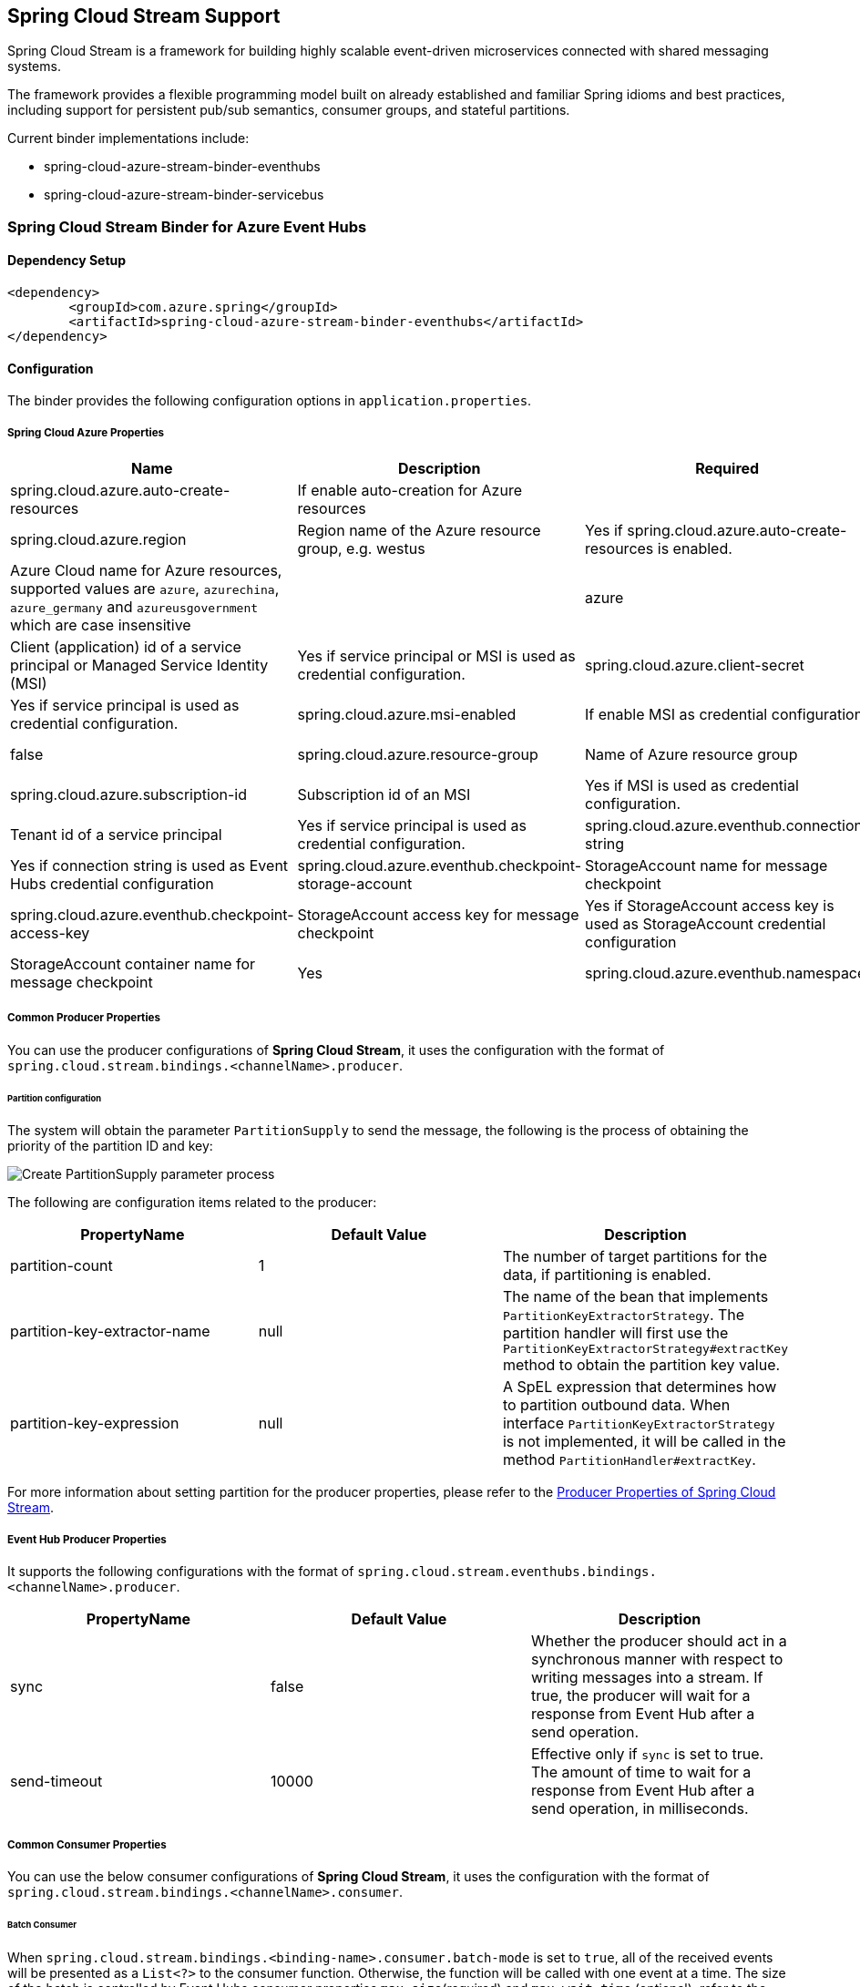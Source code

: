 == Spring Cloud Stream Support

Spring Cloud Stream is a framework for building highly scalable event-driven microservices connected with shared messaging systems.

The framework provides a flexible programming model built on already established and familiar Spring idioms and best practices, including support for persistent pub/sub semantics, consumer groups, and stateful partitions.

Current binder implementations include:

* spring-cloud-azure-stream-binder-eventhubs
* spring-cloud-azure-stream-binder-servicebus

=== Spring Cloud Stream Binder for Azure Event Hubs

==== Dependency Setup

[source,xml]
----
<dependency>
	<groupId>com.azure.spring</groupId>
	<artifactId>spring-cloud-azure-stream-binder-eventhubs</artifactId>
</dependency>
----

==== Configuration

The binder provides the following configuration options in `application.properties`.

===== Spring Cloud Azure Properties

[cols="<,<,<,<"]
|===
|Name |Description |Required |Default

|spring.cloud.azure.auto-create-resources |If enable auto-creation for Azure resources | |false
|spring.cloud.azure.region |Region name of the Azure resource group, e.g. westus |Yes if spring.cloud.azure.auto-create-resources is enabled. 
|spring.cloud.azure.environment |Azure Cloud name for Azure resources, supported values are `azure`, `azurechina`, `azure_germany` and `azureusgovernment` which are case insensitive | |azure 
|spring.cloud.azure.client-id |Client (application) id of a service principal or Managed Service Identity (MSI) |Yes if service principal or MSI is used as credential configuration. 
|spring.cloud.azure.client-secret |Client secret of a service principal |Yes if service principal is used as credential configuration. 
|spring.cloud.azure.msi-enabled |If enable MSI as credential configuration |Yes if MSI is used as credential configuration. |false
|spring.cloud.azure.resource-group |Name of Azure resource group |Yes if service principal or MSI is used as credential configuration. 
|spring.cloud.azure.subscription-id |Subscription id of an MSI |Yes if MSI is used as credential configuration. 
|spring.cloud.azure.tenant-id |Tenant id of a service principal |Yes if service principal is used as credential configuration. 
|spring.cloud.azure.eventhub.connection-string |Event Hubs Namespace connection string |Yes if connection string is used as Event Hubs credential configuration 
|spring.cloud.azure.eventhub.checkpoint-storage-account |StorageAccount name for message checkpoint |Yes
|spring.cloud.azure.eventhub.checkpoint-access-key |StorageAccount access key for message checkpoint |Yes if StorageAccount access key is used as StorageAccount credential configuration
|spring.cloud.azure.eventhub.checkpoint-container |StorageAccount container name for message checkpoint |Yes
|spring.cloud.azure.eventhub.namespace |Event Hub Namespace. Auto creating if missing |Yes if service principal or MSI is used as credential configuration. 
|===

===== Common Producer Properties

You can use the producer configurations of *Spring Cloud Stream*,
it uses the configuration with the format of `spring.cloud.stream.bindings.&lt;channelName&gt;.producer`.

====== Partition configuration

The system will obtain the parameter `PartitionSupply` to send the message,
the following is the process of obtaining the priority of the partition ID and key:

image:https://user-images.githubusercontent.com/13167207/142611562-38dfd834-47e6-4b8c-ba7d-b811f88a2821.png[Create PartitionSupply parameter process]

The following are configuration items related to the producer:

[cols="3*", options="header"]
|===
|PropertyName |Default Value | Description
|partition-count
|1
|The number of target partitions for the data, if partitioning is enabled.
|partition-key-extractor-name
|null
|The name of the bean that implements `PartitionKeyExtractorStrategy`.
The partition handler will first use the `PartitionKeyExtractorStrategy#extractKey` method to obtain the partition key value.
|partition-key-expression
|null
|A SpEL expression that determines how to partition outbound data.
When interface `PartitionKeyExtractorStrategy` is not implemented, it will be called in the method `PartitionHandler#extractKey`.
|===

For more information about setting partition for the producer properties, please refer to the https://docs.spring.io/spring-cloud-stream/docs/current/reference/html/spring-cloud-stream.html#_producer_properties[Producer Properties of Spring Cloud Stream].

===== Event Hub Producer Properties

It supports the following configurations with the format of `spring.cloud.stream.eventhubs.bindings.&lt;channelName&gt;.producer`.
[cols="3*", options="header"]
|===
|PropertyName |Default Value | Description
|sync
|false
|Whether the producer should act in a synchronous manner with respect to writing messages into a stream. If true, the
producer will wait for a response from Event Hub after a send operation.
|send-timeout
|10000
|Effective only if `sync` is set to true. The amount of time to wait for a response from Event Hub after a send operation, in milliseconds.
|===

===== Common Consumer Properties

You can use the below consumer configurations of *Spring Cloud Stream*,
it uses the configuration with the format of `spring.cloud.stream.bindings.&lt;channelName&gt;.consumer`.

====== Batch Consumer

When `spring.cloud.stream.bindings.&lt;binding-name&gt;.consumer.batch-mode` is set to `true`, all of the received events
will be presented as a `List&lt;?&gt;` to the consumer function. Otherwise, the function will be called with one event at a time.
The size of the batch is controlled by Event Hubs consumer properties `max-size`(required) and `max-wait-time`
(optional); refer to the <<event-hub-consumer-properties,below section>> for more information.

*_batch-mode_*

Whether to enable the entire batch of messages to be passed to the consumer function in a `List`.

Default: `False`

===== Event Hub Consumer Properties

It supports the following configurations with the format of `spring.cloud.stream.eventhubs.bindings.&lt;channelName&gt;.consumer`.

*_start-position_*

Whether the consumer receives messages from the beginning or end of event hub. if `EARLIEST`, from beginning. If
`LATEST`, from end.

Default: `LATEST`

*_checkpoint-mode_*

The mode in which checkpoints are updated.

`RECORD`, `default` mode. Checkpoints occur after each record is successfully processed by user-defined message
handler without any exception. If you use `StorageAccount` as checkpoint store, this might become bottleneck.

`BATCH`, checkpoints occur after each batch of messages successfully processed by user-defined message handler
without any exception. Be aware that batch size could be any value and `BATCH` mode is only supported when consume
batch
mode is set true.

`MANUAL`, checkpoints occur on demand by the user via the `Checkpointer`. You can do checkpoints after the message has been successfully processed. `Message.getHeaders.get(AzureHeaders.CHECKPOINTER)`callback can get you the `Checkpointer` you need. Please be aware all messages in the corresponding Event Hub partition before this message will be considered as successfully processed.

`PARTITION_COUNT`, checkpoints occur after the count of messages defined by `checkpoint_count` successfully processed for each partition. You may experience reprocessing at most `checkpoint_count` of when message processing fails.

`Time`, checkpoints occur at fixed time interval specified by `checkpoint_interval`. You may experience reprocessing of messages during this time interval when message processing fails.

Default: `RECORD`

NOTE: when consume batch mode is false(default value), `BATCH` checkpoint mode is not invalid.

*_checkpoint-count_*

Effectively only when `checkpoint-mode` is `PARTITION_COUNT`. Decides the amount of message for each partition to do one checkpoint.

Default: `10`

*_checkpoint-interval_*

Effectively only when `checkpoint-mode` is `Time`. Decides The time interval to do one checkpoint.

Default: `5s`

*_max-size_*

The maximum number of events that will be in the list of a message payload when the consumer callback is invoked.

Default: `10`

*_max-wait-time_*

The max time `Duration` to wait to receive a batch of events up to the max batch size before invoking the consumer callback.

Default: `null`

To see the list of all Spring Cloud Azure related configuration properties please check link:appendix.html[the Appendix page].

==== Basic Usage

==== Samples

==== Error Channels

*_consumer error channel_*

this channel is open by default, you can handle the error message in this way:

----
// Replace destination with spring.cloud.stream.bindings.input.destination
// Replace group with spring.cloud.stream.bindings.input.group
@ServiceActivator(inputChannel == "{destination}.{group}.errors")
public void consumerError(Message<?> message) {
    LOGGER.error("Handling customer ERROR: " + message);
}
----

*_producer error channel_*

this channel is not open by default, if you want to open it. You need to add a configuration in your application.properties, like this:

----
spring.cloud.stream.default.producer.errorChannelEnabled=true
----

you can handle the error message in this way:

----
// Replace destination with spring.cloud.stream.bindings.output.destination
@ServiceActivator(inputChannel == "{destination}.errors")
public void producerError(Message<?> message) {
    LOGGER.error("Handling Producer ERROR: " + message);
}
----

===== Batch Consumer Sample

====== Configuration Options

To enable the batch consumer mode, you should add below configuration

[source,yaml]
----
spring:
  cloud:
    stream:
      bindings:
        consume-in-0:
          destination: ${AZURE_EVENTHUB_NAME}
          group: ${AZURE_EVENTHUB_CONSUMER_GROUP}
          consumer:
            batch-mode: true 
      eventhubs:
        bindings:
          consume-in-0:
            consumer:
              checkpoint:
                mode: BATCH # or MANUAL as needed
              batch:
                max-size: 2 # The default value is 10
                max-wait-time: 1m # Optional, the default value is null
----

====== Consume messages in batches

For checkpointing mode as BATCH, you can use below code to send messages and consume in batches.

[source,java]
----
@Bean
public Consumer<List<String>> consume() {
    return list -> list.forEach(event -> LOGGER.info("New event received: '{}'",event));
}
@Bean
public Supplier<Message<String>> supply() {
    return () -> {
        LOGGER.info("Sending message, sequence " + i);
        return MessageBuilder.withPayload("\"test"+ i++ +"\"").build();
    };
}
----

For checkpointing mode as MANUAL, you can use below code to send messages and consume/checkpoint in batches.

[source,java]
----
@Bean
public Consumer<Message<List<String>>> consume() {
    return message -> {
        for (int i == 0; i < message.getPayload().size(); i++) {
            LOGGER.info("New message received: '{}', partition key: {}, sequence number: {}, offset: {}, enqueued time: {}",
                message.getPayload().get(i),
                ((List<Object>) message.getHeaders().get(EventHubsHeaders.PARTITION_KEY)).get(i),
                ((List<Object>) message.getHeaders().get(EventHubsHeaders.SEQUENCE_NUMBER)).get(i),
                ((List<Object>) message.getHeaders().get(EventHubsHeaders.OFFSET)).get(i),
                ((List<Object>) message.getHeaders().get(EventHubsHeaders.ENQUEUED_TIME)).get(i));
        }
    
        Checkpointer checkpointer == (Checkpointer) message.getHeaders().get(CHECKPOINTER);
        checkpointer.success()
                    .doOnSuccess(success -> LOGGER.info("Message '{}' successfully checkpointed", message.getPayload()))
                    .doOnError(error -> LOGGER.error("Exception found", error))
                    .subscribe();
    };
}
@Bean
public Supplier<Message<String>> supply() {
    return () -> {
        LOGGER.info("Sending message, sequence " + i);
        return MessageBuilder.withPayload("\"test"+ i++ +"\"").build();
    };
}
----

=== Spring Cloud Stream Binder for Azure Service Bus

==== Dependency Setup

[source,xml]
----
<dependency>
	<groupId>com.azure.spring</groupId>
	<artifactId>spring-cloud-azure-stream-binder-servicebus</artifactId>
</dependency>
----

==== Configuration

The binder provides the following configuration options:

===== Spring Cloud Azure Properties

[cols="<,<,<,<"]
|===
|Name |Description |Required |Default

|spring.cloud.azure.auto-create-resources |If enable auto-creation for Azure resources | |false
|spring.cloud.azure.region |Region name of the Azure resource group, e.g. westus |Yes if spring.cloud.azure.auto-create-resources is enabled. 
|spring.cloud.azure.environment |Azure Cloud name for Azure resources, supported values are `azure`, `azurechina`, `azure_germany` and `azureusgovernment` which are case insensitive | |azure 
|spring.cloud.azure.client-id |Client (application) id of a service principal or Managed Service Identity (MSI) |Yes if service principal or MSI is used as credential configuration. 
|spring.cloud.azure.client-secret |Client secret of a service principal |Yes if service principal is used as credential configuration. 
|spring.cloud.azure.msi-enabled |If enable MSI as credential configuration |Yes if MSI is used as credential configuration. |false
|spring.cloud.azure.resource-group |Name of Azure resource group |Yes if service principal or MSI is used as credential configuration. 
|spring.cloud.azure.subscription-id |Subscription id of an MSI |Yes if MSI is used as credential configuration. 
|spring.cloud.azure.tenant-id |Tenant id of a service principal |Yes if service principal is used as credential configuration. 
|spring.cloud.azure.servicebus.connection-string |Service Bus Namespace connection string |Yes if connection string is used as credential configuration 
|spring.cloud.azure.servicebus.namespace |Service Bus Namespace. Auto creating if missing |Yes if service principal or MSI is used as credential configuration. 
|spring.cloud.azure.servicebus.transportType |Service Bus transportType, supported value of `AMQP` and `AMQP_WEB_SOCKETS` |No |`AMQP`
|spring.cloud.azure.servicebus.retry-Options |Service Bus retry options |No |Default value of AmqpRetryOptions
|===

===== Partition configuration

The system will obtain the parameter `PartitionSupply` to send the message.

The following are configuration items related to the producer:

*_partition-count_*

The number of target partitions for the data, if partitioning is enabled.

Default: 1

*_partition-key-extractor-name_*

The name of the bean that implements `PartitionKeyExtractorStrategy`.
The partition handler will first use the `PartitionKeyExtractorStrategy#extractKey` method to obtain the partition key value.

Default: null

*_partition-key-expression_*

A SpEL expression that determines how to partition outbound data.
When interface `PartitionKeyExtractorStrategy` is not implemented, it will be called in the method `PartitionHandler#extractKey`.

Default: null

For more information about setting partition for the producer properties, please refer to the https://docs.spring.io/spring-cloud-stream/docs/current/reference/html/spring-cloud-stream.html#_producer_properties[Producer Properties of Spring Cloud Stream].

===== Serivce Bus Queue Producer Properties

It supports the following configurations with the format of `spring.cloud.stream.servicebus.queue.bindings.&lt;channelName&gt;.producer`.

*_sync_*

Whether the producer should act in a synchronous manner with respect to writing messages into a stream. If true, the
producer will wait for a response after a send operation.

Default: `false`

*_send-timeout_*

Effective only if `sync` is set to true. The amount of time to wait for a response after a send operation, in milliseconds.

Default: `10000`

===== Service Bus Queue Consumer Properties

It supports the following configurations with the format of `spring.cloud.stream.servicebus.queue.bindings.&lt;channelName&gt;.consumer`.

*_checkpoint-mode_*

The mode in which checkpoints are updated.

`RECORD`, checkpoints occur after each record successfully processed by user-defined message handler without any exception.

`MANUAL`, checkpoints occur on demand by the user via the `Checkpointer`. You can get `Checkpointer` by `Message.getHeaders.get(AzureHeaders.CHECKPOINTER)`callback.

Default: `RECORD`

*_prefetch-count_*

Prefetch count of underlying service bus client.

Default: `1`

*_maxConcurrentCalls_*

Controls the max concurrent calls of service bus message handler and the size of fixed thread pool that handles user's business logic

Default: `1`

*_maxConcurrentSessions_*

Controls the maximum number of concurrent sessions to process at any given time.

Default: `1`

*_concurrency_*

When `sessionsEnabled` is true, controls the maximum number of concurrent sessions to process at any given time.
When `sessionsEnabled` is false, controls the max concurrent calls of service bus message handler and the size of fixed thread pool that handles user's business logic.

Deprecated, replaced with `maxConcurrentSessions` when `sessionsEnabled` is true and `maxConcurrentCalls` when `sessionsEnabled` is false

Default: `1`

*_sessionsEnabled_*

Controls if is a session aware consumer. Set it to `true` if is a queue with sessions enabled.

Default: `false`

*_requeueRejected_*

Controls if is a message that trigger any exception in consumer will be force to DLQ.
Set it to `true` if a message that trigger any exception in consumer will be force to DLQ.
Set it to `false` if a message that trigger any exception in consumer will be re-queued.

Default: `false`

*_receiveMode_*

The modes for receiving messages.

`PEEK_LOCK`, received message is not deleted from the queue or subscription, instead it is temporarily locked to the receiver, making it invisible to other receivers.

`RECEIVE_AND_DELETE`, received message is removed from the queue or subscription and immediately deleted.

Default: `PEEK_LOCK`

*_enableAutoComplete_*

Enable auto-complete and auto-abandon of received messages.
'enableAutoComplete' is not needed in for RECEIVE_AND_DELETE mode.

Default: `false`

===== Support for Service Bus Message Headers and Properties

The following table illustrates how Spring message headers are mapped to Service Bus message headers and properties.
When create a message, developers can specify the header or property of a Service Bus message by below constants.

For some Service Bus headers that can be mapped to multiple Spring header constants, the priority of different Spring headers is listed.

|===
|Service Bus Message Headers and Properties |Spring Message Header Constants |Type |Priority Number (Descending priority)
|*MessageId* |com.azure.spring.integration.servicebus.converter.ServiceBusMessageHeaders.MESSAGE_ID |String |1
|*MessageId* |com.azure.spring.integration.core.AzureHeaders.RAW_ID |String |2
|*MessageId* |org.springframework.messaging.MessageHeaders.ID |UUID |3
|ContentType |org.springframework.messaging.MessageHeaders.CONTENT_TYPE |String |N/A
|ReplyTo |org.springframework.messaging.MessageHeaders.REPLY_CHANNEL |String |N/A
|*ScheduledEnqueueTimeUtc* |com.azure.spring.integration.servicebus.converter.ServiceBusMessageHeaders.SCHEDULED_ENQUEUE_TIME |OffsetDateTime |1
|*ScheduledEnqueueTimeUtc* |com.azure.spring.integration.core.AzureHeaders.SCHEDULED_ENQUEUE_MESSAGE |Integer |2
|TimeToLive |com.azure.spring.integration.servicebus.converter.ServiceBusMessageHeaders.TIME_TO_LIVE |Duration |N/A
|SessionID |com.azure.spring.integration.servicebus.converter.ServiceBusMessageHeaders.SESSION_ID |String |N/A
|CorrelationId |com.azure.spring.integration.servicebus.converter.ServiceBusMessageHeaders.CORRELATION_ID |String |N/A
|To |com.azure.spring.integration.servicebus.converter.ServiceBusMessageHeaders.TO |String |N/A
|ReplyToSessionId |com.azure.spring.integration.servicebus.converter.ServiceBusMessageHeaders.REPLY_TO_SESSION_ID |String |N/A
|*PartitionKey* |com.azure.spring.integration.servicebus.converter.ServiceBusMessageHeaders.PARTITION_KEY |String |1
|*PartitionKey* |com.azure.spring.integration.core.AzureHeaders.PARTITION_KEY |String |2
|===

For full configurations, please check appendix

==== Basic Usage

==== Samples

*Example: Manually set the partition key for the message*

This example demonstrates how to manually set the partition key for the message in the application.

*Approach 1:* Set partition key expression.

This example requires that `spring.cloud.stream.default.producer.partitionKeyExpression` be set `&quot;&#39;partitionKey-&#39; + headers[&lt;message-header-key&gt;]&quot;`.

[source,yaml]
----
spring:
  cloud:
    azure:
      servicebus:
        connection-string: [servicebus-namespace-connection-string]
    stream:
      default:
        producer:
          partitionKeyExpression:  "'partitionKey-' + headers[<message-header-key>]"
----

[source,java]
----
@PostMapping("/messages")
public ResponseEntity<String> sendMessage(@RequestParam String message) {
    LOGGER.info("Going to add message {} to Sinks.Many.", message);
    many.emitNext(MessageBuilder.withPayload(message)
                                .setHeader("<message-header-key>", "Customize partirion key")
                                .build(), Sinks.EmitFailureHandler.FAIL_FAST);
    return ResponseEntity.ok("Sent!");
}
----


NOTE: When using `application.yml` to configure the partition key, its priority will be the lowest.
It will take effect only when the `ServiceBusMessageHeaders.SESSION_ID`, `ServiceBusMessageHeaders.PARTITION_KEY`, `AzureHeaders.PARTITION_KEY` are not configured.

*Approach 2:* Manually add the partition Key in the message header by code.


_Recommended:_ Use `ServiceBusMessageHeaders.PARTITION_KEY` as the key of the header.

[source,java]
----
@PostMapping("/messages")
public ResponseEntity<String> sendMessage(@RequestParam String message) {
    LOGGER.info("Going to add message {} to Sinks.Many.", message);
    many.emitNext(MessageBuilder.withPayload(message)
                                .setHeader(ServiceBusMessageHeaders.PARTITION_KEY, "Customize partirion key")
                                .build(), Sinks.EmitFailureHandler.FAIL_FAST);
    return ResponseEntity.ok("Sent!");
}
----

_Not recommended but currently supported:_ `AzureHeaders.PARTITION_KEY` as the key of the header.

[source,java]
----
@PostMapping("/messages")
public ResponseEntity<String> sendMessage(@RequestParam String message) {
    LOGGER.info("Going to add message {} to Sinks.Many.", message);
    many.emitNext(MessageBuilder.withPayload(message)
                                .setHeader(AzureHeaders.PARTITION_KEY, "Customize partirion key")
                                .build(), Sinks.EmitFailureHandler.FAIL_FAST);
    return ResponseEntity.ok("Sent!");
}
----

NOTE: When both `ServiceBusMessageHeaders.PARTITION_KEY` and `AzureHeaders.PARTITION_KEY` are set in the message headers,
`ServiceBusMessageHeaders.PARTITION_KEY` is preferred.

*Example: Set the session id for the message*

This example demonstrates how to manually set the session id of a message in the application.

[source,java]
----
@PostMapping("/messages")
public ResponseEntity<String> sendMessage(@RequestParam String message) {
    LOGGER.info("Going to add message {} to Sinks.Many.", message);
    many.emitNext(MessageBuilder.withPayload(message)
                                .setHeader(ServiceBusMessageHeaders.SESSION_ID, "Customize session id")
                                .build(), Sinks.EmitFailureHandler.FAIL_FAST);
    return ResponseEntity.ok("Sent!");
}
----

NOTE: When the `ServiceBusMessageHeaders.SESSION_ID` is set in the message headers, and a different `ServiceBusMessageHeaders.PARTITION_KEY` (or `AzureHeaders.PARTITION_KEY`) header is also set,
the value of the session id will eventually be used to overwrite the value of the partition key.
Please use this `sample` as a reference to learn more about how to use this binder in your project.
- https://github.com/Azure-Samples/azure-spring-boot-samples/tree/main/servicebus/azure-spring-cloud-stream-binder-servicebus-queue[Service Bus Queue]



